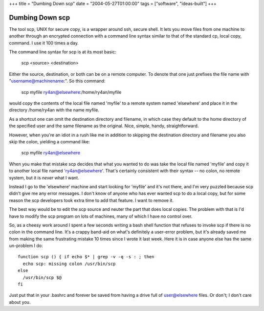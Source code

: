 +++
title = "Dumbing Down scp"
date = "2004-05-27T01:00:00"
tags = ["software", "ideas-built"]
+++


Dumbing Down scp
----------------

The tool scp, UNIX for secure copy, is a wrapper around ssh, secure shell.  It lets you move files from one machine to another through an encrypted connection with a command line syntax similar to that of the standard cp, local copy, command.  I use it 100 times a day.

The command line syntax for scp is at its most basic:

  scp <source> <destination>

Either the source, destination, or both can be on a remote computer.  To denote that one just prefixes the file name with "username@machinename:".  So this command:

  scp myfile ry4an@elsewhere:/home/ry4an/myfile

would copy the contents of the local file named 'myfile' to a remote system named 'elsewhere' and place it in the directory /home/ry4an with the name myfile.

As a shortcut one can omit the destination directory and filename, in which case they default to the home directory of the specified user and the same filename as the original.  Nice, simple, handy, straightforward.

However, when you're an idiot in a rush like me in addition to skipping the destination directory and filename you also skip the colon, yielding a command like:

  scp myfile ry4an@elsewhere

When you make that mistake scp decides that what you wanted to do was take the local file named 'myfile' and copy it to another local file named 'ry4an@elsewhere'.  That's certainly consistent with their syntax -- no colon, no remote system, but it is *never* what I want.

Instead I go to the 'elsewhere' machine and start looking for 'myfile' and it's not there, and I'm very puzzled because scp didn't give me any error messages.  I don't know of anyone who has ever wanted scp to do a local copy, but for some reason the scp developers took extra time to add that feature.  I want to remove it.

The best way would be to edit the scp source and neuter the part that does local copies.  The problem with that is I'd have to modify the scp program on lots of machines, many of which I have no control over.

So, as a cheesy work around I spent a few seconds writing a bash shell function that refuses to invoke scp if there is no colon in the command line.  It's a crappy band-aid on what's definitely a user-error problem, but it's already saved me from making the same frustrating mistake 10 times since I wrote it last week.  Here it is in case anyone else has the same un-problem I do::

  function scp () { if echo $* | grep -v -q -s : ; then
    echo scp: missing colon /usr/bin/scp
  else
    /usr/bin/scp $@
  fi

Just put that in your .bashrc and forever be saved from having a drive full of user@elsewhere files.  Or don't; I don't care about you.









.. date: 1085634000
.. tags: ideas-built,software
